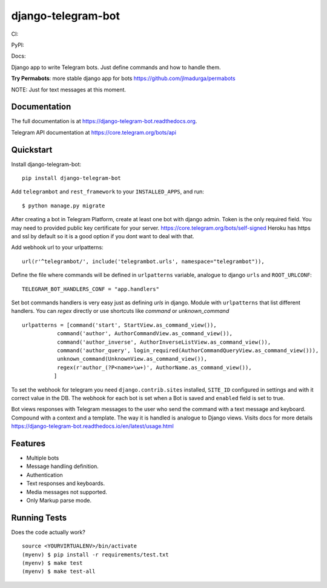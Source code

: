 =============================
django-telegram-bot
=============================
CI:

.. image:: https://travis-ci.org/jlmadurga/django-telegram-bot.svg?branch=master
    :target: https://travis-ci.org/jlmadurga/django-telegram-bot

.. image:: https://coveralls.io/repos/github/jlmadurga/django-telegram-bot/badge.svg?branch=master
	:target: https://coveralls.io/github/jlmadurga/django-telegram-bot?branch=master

.. image:: https://requires.io/github/jlmadurga/django-telegram-bot/requirements.svg?branch=master
     :target: https://requires.io/github/jlmadurga/django-telegram-bot/requirements/?branch=master
     :alt: Requirements Status

PyPI:


.. image:: https://img.shields.io/pypi/v/django-telegram-bot.svg
        :target: https://pypi.python.org/pypi/django-telegram-bot

Docs:

.. image:: https://readthedocs.org/projects/django-telegram-bot/badge/?version=latest
        :target: https://readthedocs.org/projects/django-telegram-bot/?badge=latest
        :alt: Documentation Status

Django app to write Telegram bots. Just define commands and how to handle them.

**Try Permabots**: more stable django app for bots https://github.com/jlmadurga/permabots

NOTE: Just for text messages at this moment.

Documentation
-------------

The full documentation is at https://django-telegram-bot.readthedocs.org.

Telegram API documentation at https://core.telegram.org/bots/api

Quickstart
----------

Install django-telegram-bot::

    pip install django-telegram-bot

Add ``telegrambot`` and ``rest_framework`` to your ``INSTALLED_APPS``, and run::

	$ python manage.py migrate


After creating a bot in Telegram Platform, create at least one bot with django admin. Token is the only
required field. You may need to provided public key certificate for your server. https://core.telegram.org/bots/self-signed
Heroku has https and ssl by default so it is a good option if you dont want to deal with that.

Add webhook url to your urlpatterns::

	url(r'^telegrambot/', include('telegrambot.urls', namespace="telegrambot")),

Define the file where commands will be defined in ``urlpatterns`` variable, analogue to django ``urls``
and ``ROOT_URLCONF``::

	TELEGRAM_BOT_HANDLERS_CONF = "app.handlers"

Set bot commands handlers is very easy just as defining `urls` in django. Module with ``urlpatterns`` that list
different handlers. You can `regex` directly or use shortcuts like `command` or `unknown_command` ::

	urlpatterns = [command('start', StartView.as_command_view()),
               	   command('author', AuthorCommandView.as_command_view()),
               	   command('author_inverse', AuthorInverseListView.as_command_view()),
                   command('author_query', login_required(AuthorCommandQueryView.as_command_view())),
                   unknown_command(UnknownView.as_command_view()),
                   regex(r'author_(?P<name>\w+)', AuthorName.as_command_view()),
                  ]

To set the webhook for telegram you need ``django.contrib.sites`` installed, ``SITE_ID`` configured
in settings and with it correct value in the DB. The webhook for each bot is set when a Bot is saved and
``enabled`` field is set to true.

Bot views responses with Telegram messages to the user who send the command with a text message and keyboard.
Compound with a context and a template. The way it is handled is analogue to Django views.  Visits docs for more
details https://django-telegram-bot.readthedocs.io/en/latest/usage.html


Features
--------

* Multiple bots
* Message handling definition.
* Authentication
* Text responses and keyboards.
* Media messages not supported.
* Only Markup parse mode.

.. image:: https://raw.github.com/jlmadurga/django-oscar-telegram-bot/master/docs/imgs/list_commands.png

.. image:: https://raw.github.com/jlmadurga/django-oscar-telegram-bot/master/docs/imgs/categories.png

Running Tests
--------------

Does the code actually work?

::

    source <YOURVIRTUALENV>/bin/activate
    (myenv) $ pip install -r requirements/test.txt
    (myenv) $ make test
    (myenv) $ make test-all


